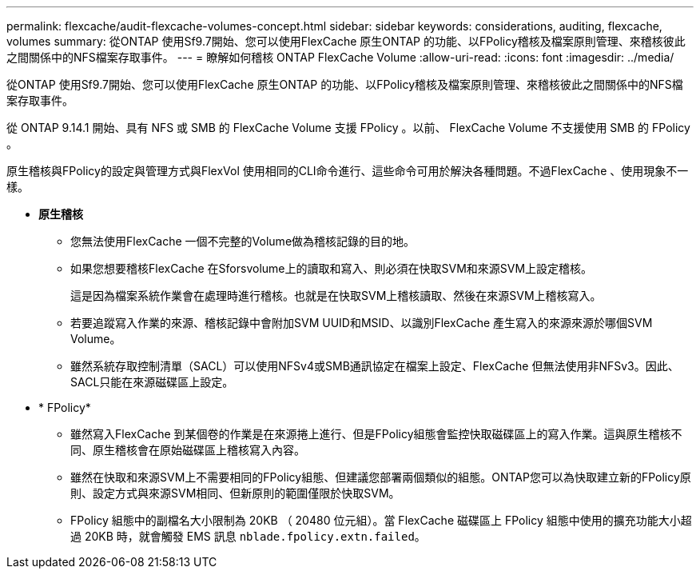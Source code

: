 ---
permalink: flexcache/audit-flexcache-volumes-concept.html 
sidebar: sidebar 
keywords: considerations, auditing, flexcache, volumes 
summary: 從ONTAP 使用Sf9.7開始、您可以使用FlexCache 原生ONTAP 的功能、以FPolicy稽核及檔案原則管理、來稽核彼此之間關係中的NFS檔案存取事件。 
---
= 瞭解如何稽核 ONTAP FlexCache Volume
:allow-uri-read: 
:icons: font
:imagesdir: ../media/


[role="lead"]
從ONTAP 使用Sf9.7開始、您可以使用FlexCache 原生ONTAP 的功能、以FPolicy稽核及檔案原則管理、來稽核彼此之間關係中的NFS檔案存取事件。

從 ONTAP 9.14.1 開始、具有 NFS 或 SMB 的 FlexCache Volume 支援 FPolicy 。以前、 FlexCache Volume 不支援使用 SMB 的 FPolicy 。

原生稽核與FPolicy的設定與管理方式與FlexVol 使用相同的CLI命令進行、這些命令可用於解決各種問題。不過FlexCache 、使用現象不一樣。

* *原生稽核*
+
** 您無法使用FlexCache 一個不完整的Volume做為稽核記錄的目的地。
** 如果您想要稽核FlexCache 在Sforsvolume上的讀取和寫入、則必須在快取SVM和來源SVM上設定稽核。
+
這是因為檔案系統作業會在處理時進行稽核。也就是在快取SVM上稽核讀取、然後在來源SVM上稽核寫入。

** 若要追蹤寫入作業的來源、稽核記錄中會附加SVM UUID和MSID、以識別FlexCache 產生寫入的來源來源於哪個SVM Volume。
** 雖然系統存取控制清單（SACL）可以使用NFSv4或SMB通訊協定在檔案上設定、FlexCache 但無法使用非NFSv3。因此、SACL只能在來源磁碟區上設定。


* * FPolicy*
+
** 雖然寫入FlexCache 到某個卷的作業是在來源捲上進行、但是FPolicy組態會監控快取磁碟區上的寫入作業。這與原生稽核不同、原生稽核會在原始磁碟區上稽核寫入內容。
** 雖然在快取和來源SVM上不需要相同的FPolicy組態、但建議您部署兩個類似的組態。ONTAP您可以為快取建立新的FPolicy原則、設定方式與來源SVM相同、但新原則的範圍僅限於快取SVM。
** FPolicy 組態中的副檔名大小限制為 20KB （ 20480 位元組）。當 FlexCache 磁碟區上 FPolicy 組態中使用的擴充功能大小超過 20KB 時，就會觸發 EMS 訊息 `nblade.fpolicy.extn.failed`。



